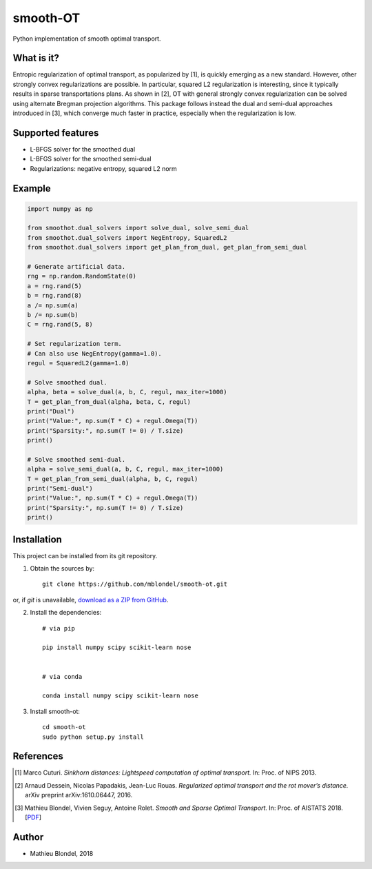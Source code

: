 .. -*- mode: rst -*-

smooth-OT
=========

Python implementation of smooth optimal transport.

What is it?
-----------

Entropic regularization of optimal transport, as popularized by [1], is quickly emerging as a new standard. 
However, other strongly convex regularizations are possible. In particular, squared L2 regularization is
interesting, since it typically results in sparse transportations plans. As shown in [2], OT with general strongly convex
regularization can be solved using alternate Bregman projection algorithms. This package follows instead 
the dual and semi-dual approaches introduced in [3], which converge much faster in practice, especially when the
regularization is low.

Supported features
------------------

* L-BFGS solver for the smoothed dual
* L-BFGS solver for the smoothed semi-dual
* Regularizations: negative entropy, squared L2 norm

Example
--------

.. code-block:: python

    import numpy as np

    from smoothot.dual_solvers import solve_dual, solve_semi_dual
    from smoothot.dual_solvers import NegEntropy, SquaredL2
    from smoothot.dual_solvers import get_plan_from_dual, get_plan_from_semi_dual

    # Generate artificial data.
    rng = np.random.RandomState(0)
    a = rng.rand(5)
    b = rng.rand(8)
    a /= np.sum(a)
    b /= np.sum(b)
    C = rng.rand(5, 8)

    # Set regularization term.
    # Can also use NegEntropy(gamma=1.0).
    regul = SquaredL2(gamma=1.0)

    # Solve smoothed dual.
    alpha, beta = solve_dual(a, b, C, regul, max_iter=1000)
    T = get_plan_from_dual(alpha, beta, C, regul)
    print("Dual")
    print("Value:", np.sum(T * C) + regul.Omega(T))
    print("Sparsity:", np.sum(T != 0) / T.size)
    print()

    # Solve smoothed semi-dual.
    alpha = solve_semi_dual(a, b, C, regul, max_iter=1000)
    T = get_plan_from_semi_dual(alpha, b, C, regul)
    print("Semi-dual")
    print("Value:", np.sum(T * C) + regul.Omega(T))
    print("Sparsity:", np.sum(T != 0) / T.size)
    print()

Installation
------------

This project can be installed from its git repository. 

1. Obtain the sources by::

    git clone https://github.com/mblondel/smooth-ot.git

or, if `git` is unavailable, `download as a ZIP from GitHub <https://github.com/mblondel/smooth-ot/archive/master.zip>`_.


2. Install the dependencies::

    # via pip

    pip install numpy scipy scikit-learn nose


    # via conda

    conda install numpy scipy scikit-learn nose


3. Install smooth-ot::

    cd smooth-ot
    sudo python setup.py install


References
----------

.. [1] Marco Cuturi.
       *Sinkhorn distances: Lightspeed computation of optimal transport.*
       In: Proc. of NIPS 2013.
       
.. [2] Arnaud Dessein, Nicolas Papadakis, Jean-Luc Rouas. 
       *Regularized optimal transport and the rot mover’s distance.* 
       arXiv preprint arXiv:1610.06447, 2016.
  
.. [3] Mathieu Blondel, Vivien Seguy, Antoine Rolet.
       *Smooth and Sparse Optimal Transport.*
       In: Proc. of AISTATS 2018.
       [`PDF <https://arxiv.org/abs/1710.06276>`_]

Author
------

- Mathieu Blondel, 2018
